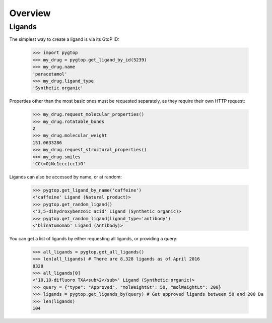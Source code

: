Overview
--------

Ligands
~~~~~~~
The simplest way to create a ligand is via its GtoP ID:

    >>> import pygtop
    >>> my_drug = pygtop.get_ligand_by_id(5239)
    >>> my_drug.name
    'paracetamol'
    >>> my_drug.ligand_type
    'Synthetic organic'

Properties other than the most basic ones must be requested separately, as they
require their own HTTP request:

    >>> my_drug.request_molecular_properties()
    >>> my_drug.rotatable_bonds
    2
    >>> my_drug.molecular_weight
    151.0633286
    >>> my_drug.request_structural_properties()
    >>> my_drug.smiles
    'CC(=O)Nc1ccc(cc1)O'

Ligands can also be accessed by name, or at random:

    >>> pygtop.get_ligand_by_name('caffeine')
    <'caffeine' Ligand (Natural product)>
    >>> pygtop.get_random_ligand()
    <'3,5-dihydroxybenzoic acid' Ligand (Synthetic organic)>
    >>> pygtop.get_random_ligand(ligand_type='antibody')
    <'blinatumomab' Ligand (Antibody)>

You can get a list of ligands by either requesting all ligands, or providing a
query:

    >>> all_ligands = pygtop.get_all_ligands()
    >>> len(all_ligands) # There are 8,328 ligands as of April 2016
    8328
    >>> all_ligands[0]
    <'10,10-difluoro TXA<sub>2</sub>' Ligand (Synthetic organic)>
    >>> query = {"type": "Approved", "molWeightGt": 50, "molWeightLt": 200}
    >>> ligands = pygtop.get_ligands_by(query) # Get approved ligands between 50 and 200 Da
    >>> len(ligands)
    104
